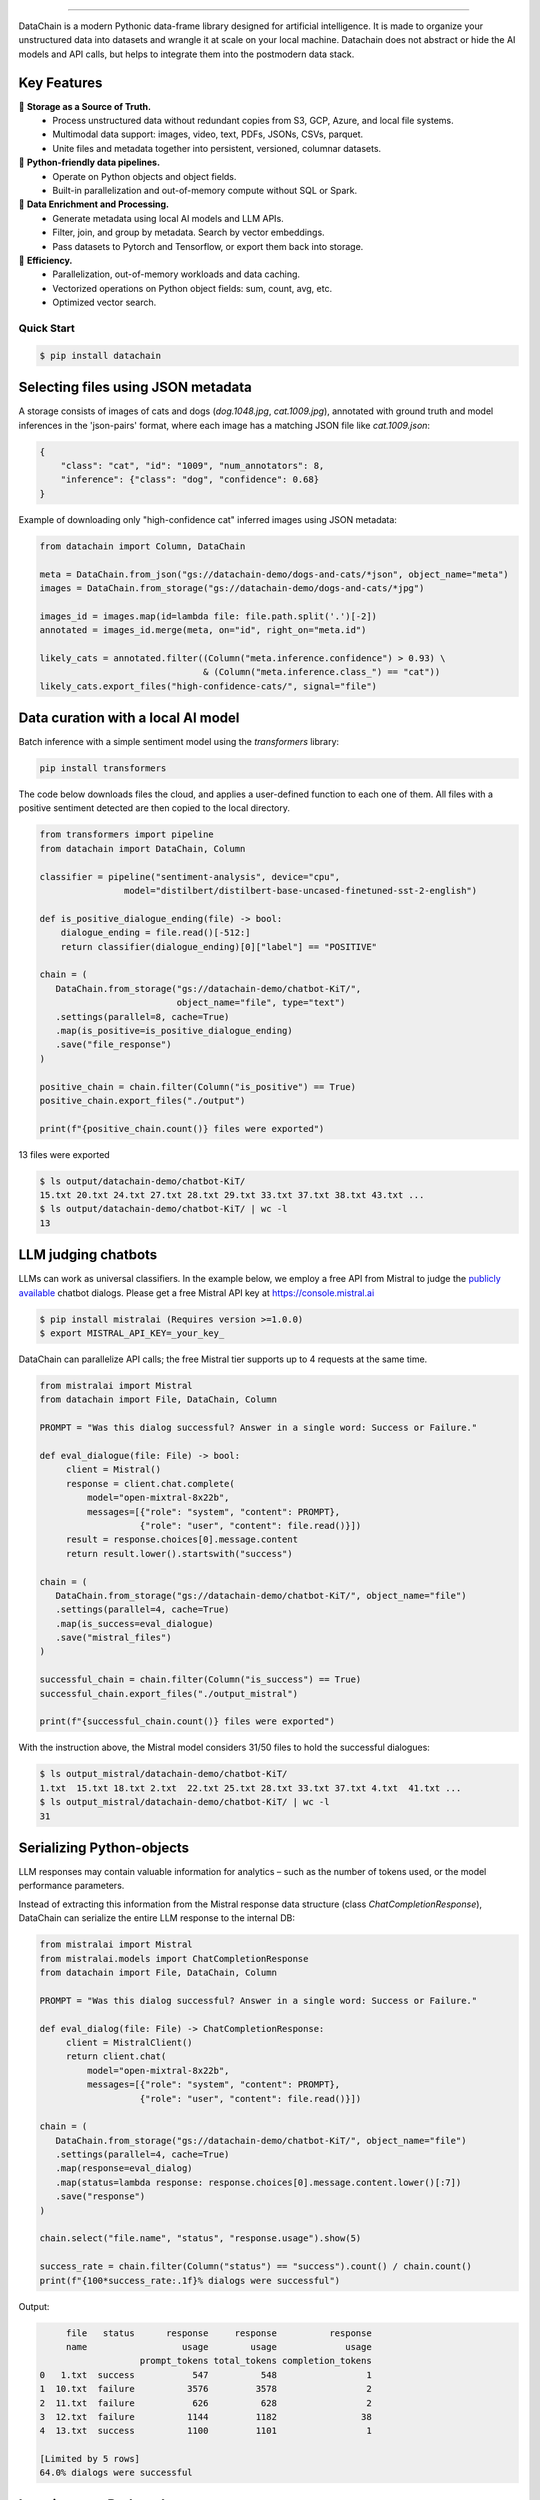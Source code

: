 .. raw:: html
    <object data="docs/assets/datachain-sys-theme-improved.svg" type="image/svg+xml"></object>

.. .. image:: docs/assets/datachain-sys-theme.svg
..    :height: 48
..    :alt: DataChain logo

|PyPI| |Python Version| |Codecov| |Tests|

.. |PyPI| image:: https://img.shields.io/pypi/v/datachain.svg
   :target: https://pypi.org/project/datachain/
   :alt: PyPI
.. |Python Version| image:: https://img.shields.io/pypi/pyversions/datachain
   :target: https://pypi.org/project/datachain
   :alt: Python Version
.. |Codecov| image:: https://codecov.io/gh/iterative/datachain/graph/badge.svg?token=byliXGGyGB
   :target: https://codecov.io/gh/iterative/datachain
   :alt: Codecov
.. |Tests| image:: https://github.com/iterative/datachain/actions/workflows/tests.yml/badge.svg
   :target: https://github.com/iterative/datachain/actions/workflows/tests.yml
   :alt: Tests

----------------

DataChain is a modern Pythonic data-frame library designed for artificial intelligence.
It is made to organize your unstructured data into datasets and wrangle it at scale on
your local machine. Datachain does not abstract or hide the AI models and API calls, but helps to integrate them into the postmodern data stack.

Key Features
============

📂 **Storage as a Source of Truth.**
   - Process unstructured data without redundant copies from S3, GCP, Azure, and local
     file systems.
   - Multimodal data support: images, video, text, PDFs, JSONs, CSVs, parquet.
   - Unite files and metadata together into persistent, versioned, columnar datasets.

🐍 **Python-friendly data pipelines.**
   - Operate on Python objects and object fields.
   - Built-in parallelization and out-of-memory compute without SQL or Spark.

🧠 **Data Enrichment and Processing.**
   - Generate metadata using local AI models and LLM APIs.
   - Filter, join, and group by metadata. Search by vector embeddings.
   - Pass datasets to Pytorch and Tensorflow, or export them back into storage.

🚀 **Efficiency.**
   - Parallelization, out-of-memory workloads and data caching.
   - Vectorized operations on Python object fields: sum, count, avg, etc.
   - Optimized vector search.


Quick Start
-----------

.. code:: console

   $ pip install datachain


Selecting files using JSON metadata
======================================

A storage consists of images of cats and dogs (`dog.1048.jpg`, `cat.1009.jpg`),
annotated with ground truth and model inferences in the 'json-pairs' format,
where each image has a matching JSON file like `cat.1009.json`:

.. code:: json

    {
        "class": "cat", "id": "1009", "num_annotators": 8,
        "inference": {"class": "dog", "confidence": 0.68}
    }

Example of downloading only "high-confidence cat" inferred images using JSON metadata:


.. code:: py

    from datachain import Column, DataChain

    meta = DataChain.from_json("gs://datachain-demo/dogs-and-cats/*json", object_name="meta")
    images = DataChain.from_storage("gs://datachain-demo/dogs-and-cats/*jpg")

    images_id = images.map(id=lambda file: file.path.split('.')[-2])
    annotated = images_id.merge(meta, on="id", right_on="meta.id")

    likely_cats = annotated.filter((Column("meta.inference.confidence") > 0.93) \
                                   & (Column("meta.inference.class_") == "cat"))
    likely_cats.export_files("high-confidence-cats/", signal="file")


Data curation with a local AI model
===================================
Batch inference with a simple sentiment model using the `transformers` library:

.. code:: shell

    pip install transformers

The code below downloads files the cloud, and applies a user-defined function
to each one of them. All files with a positive sentiment
detected are then copied to the local directory.

.. code:: py

    from transformers import pipeline
    from datachain import DataChain, Column

    classifier = pipeline("sentiment-analysis", device="cpu",
                    model="distilbert/distilbert-base-uncased-finetuned-sst-2-english")

    def is_positive_dialogue_ending(file) -> bool:
        dialogue_ending = file.read()[-512:]
        return classifier(dialogue_ending)[0]["label"] == "POSITIVE"

    chain = (
       DataChain.from_storage("gs://datachain-demo/chatbot-KiT/",
                              object_name="file", type="text")
       .settings(parallel=8, cache=True)
       .map(is_positive=is_positive_dialogue_ending)
       .save("file_response")
    )

    positive_chain = chain.filter(Column("is_positive") == True)
    positive_chain.export_files("./output")

    print(f"{positive_chain.count()} files were exported")



13 files were exported

.. code:: shell

    $ ls output/datachain-demo/chatbot-KiT/
    15.txt 20.txt 24.txt 27.txt 28.txt 29.txt 33.txt 37.txt 38.txt 43.txt ...
    $ ls output/datachain-demo/chatbot-KiT/ | wc -l
    13


LLM judging chatbots
=============================

LLMs can work as universal classifiers. In the example below,
we employ a free API from Mistral to judge the `publicly available`_ chatbot dialogs. Please get a free
Mistral API key at https://console.mistral.ai


.. code:: shell

    $ pip install mistralai (Requires version >=1.0.0)
    $ export MISTRAL_API_KEY=_your_key_

DataChain can parallelize API calls; the free Mistral tier supports up to 4 requests at the same time.

.. code:: py

    from mistralai import Mistral
    from datachain import File, DataChain, Column

    PROMPT = "Was this dialog successful? Answer in a single word: Success or Failure."

    def eval_dialogue(file: File) -> bool:
         client = Mistral()
         response = client.chat.complete(
             model="open-mixtral-8x22b",
             messages=[{"role": "system", "content": PROMPT},
                       {"role": "user", "content": file.read()}])
         result = response.choices[0].message.content
         return result.lower().startswith("success")

    chain = (
       DataChain.from_storage("gs://datachain-demo/chatbot-KiT/", object_name="file")
       .settings(parallel=4, cache=True)
       .map(is_success=eval_dialogue)
       .save("mistral_files")
    )

    successful_chain = chain.filter(Column("is_success") == True)
    successful_chain.export_files("./output_mistral")

    print(f"{successful_chain.count()} files were exported")


With the instruction above, the Mistral model considers 31/50 files to hold the successful dialogues:

.. code:: shell

    $ ls output_mistral/datachain-demo/chatbot-KiT/
    1.txt  15.txt 18.txt 2.txt  22.txt 25.txt 28.txt 33.txt 37.txt 4.txt  41.txt ...
    $ ls output_mistral/datachain-demo/chatbot-KiT/ | wc -l
    31



Serializing Python-objects
==========================

LLM responses may contain valuable information for analytics – such as the number of tokens used, or the
model performance parameters.

Instead of extracting this information from the Mistral response data structure (class
`ChatCompletionResponse`), DataChain can serialize the entire LLM response to the internal DB:


.. code:: py

    from mistralai import Mistral
    from mistralai.models import ChatCompletionResponse
    from datachain import File, DataChain, Column

    PROMPT = "Was this dialog successful? Answer in a single word: Success or Failure."

    def eval_dialog(file: File) -> ChatCompletionResponse:
         client = MistralClient()
         return client.chat(
             model="open-mixtral-8x22b",
             messages=[{"role": "system", "content": PROMPT},
                       {"role": "user", "content": file.read()}])

    chain = (
       DataChain.from_storage("gs://datachain-demo/chatbot-KiT/", object_name="file")
       .settings(parallel=4, cache=True)
       .map(response=eval_dialog)
       .map(status=lambda response: response.choices[0].message.content.lower()[:7])
       .save("response")
    )

    chain.select("file.name", "status", "response.usage").show(5)

    success_rate = chain.filter(Column("status") == "success").count() / chain.count()
    print(f"{100*success_rate:.1f}% dialogs were successful")

Output:

.. code:: shell

         file   status      response     response          response
         name                  usage        usage             usage
                       prompt_tokens total_tokens completion_tokens
    0   1.txt  success           547          548                 1
    1  10.txt  failure          3576         3578                 2
    2  11.txt  failure           626          628                 2
    3  12.txt  failure          1144         1182                38
    4  13.txt  success          1100         1101                 1

    [Limited by 5 rows]
    64.0% dialogs were successful


Iterating over Python data structures
=============================================

In the previous examples, datasets were saved in the embedded database
(`SQLite`_ in folder `.datachain` of the working directory).
These datasets were automatically versioned, and can be accessed using
`DataChain.from_dataset("dataset_name")`.

Here is how to retrieve a saved dataset and iterate over the objects:

.. code:: py

    chain = DataChain.from_dataset("response")

    # Iterating one-by-one: support out-of-memory workflow
    for file, response in chain.limit(5).collect("file", "response"):
        # verify the collected Python objects
        assert isinstance(response, ChatCompletionResponse)

        status = response.choices[0].message.content[:7]
        tokens = response.usage.total_tokens
        print(f"{file.get_uri()}: {status}, file size: {file.size}, tokens: {tokens}")

Output:

.. code:: shell

    gs://datachain-demo/chatbot-KiT/1.txt: Success, file size: 1776, tokens: 548
    gs://datachain-demo/chatbot-KiT/10.txt: Failure, file size: 11576, tokens: 3578
    gs://datachain-demo/chatbot-KiT/11.txt: Failure, file size: 2045, tokens: 628
    gs://datachain-demo/chatbot-KiT/12.txt: Failure, file size: 3833, tokens: 1207
    gs://datachain-demo/chatbot-KiT/13.txt: Success, file size: 3657, tokens: 1101


Vectorized analytics over Python objects
========================================

Some operations can run inside the DB without deserialization.
For instance, let's calculate the total cost of using the LLM APIs, assuming the Mixtral call costs $2 per 1M input tokens and $6 per 1M output tokens:

.. code:: py

    chain = DataChain.from_dataset("mistral_dataset")

    cost = chain.sum("response.usage.prompt_tokens")*0.000002 \
               + chain.sum("response.usage.completion_tokens")*0.000006
    print(f"Spent ${cost:.2f} on {chain.count()} calls")

Output:

.. code:: shell

    Spent $0.08 on 50 calls


PyTorch data loader
===================

Chain results can be exported or passed directly to PyTorch dataloader.
For example, if we are interested in passing image and a label based on file
name suffix, the following code will do it:

.. code:: py

    from torch.utils.data import DataLoader
    from transformers import CLIPProcessor

    from datachain import C, DataChain

    processor = CLIPProcessor.from_pretrained("openai/clip-vit-base-patch32")

    chain = (
        DataChain.from_storage("gs://datachain-demo/dogs-and-cats/", type="image")
        .map(label=lambda name: name.split(".")[0], params=["file.name"])
        .select("file", "label").to_pytorch(
            transform=processor.image_processor,
            tokenizer=processor.tokenizer,
        )
    )
    loader = DataLoader(chain, batch_size=1)


Tutorials
---------

* `Getting Started`_
* `Multimodal <https://github.com/iterative/datachain-examples/blob/main/multimodal/clip_fine_tuning.ipynb>`_ (try in `Colab <https://colab.research.google.com/github/iterative/datachain-examples/blob/main/multimodal/clip_fine_tuning.ipynb>`__)
* `LLM evaluations <https://github.com/iterative/datachain-examples/blob/main/llm/llm_chatbot_evaluation.ipynb>`_ (try in `Colab <https://colab.research.google.com/github/iterative/datachain-examples/blob/main/llm/llm_chatbot_evaluation.ipynb>`__)
* `Reading JSON metadata <https://github.com/iterative/datachain-examples/blob/main/formats/json-metadata-tutorial.ipynb>`_ (try in `Colab <https://colab.research.google.com/github/iterative/datachain-examples/blob/main/formats/json-metadata-tutorial.ipynb>`__)


Contributions
-------------

Contributions are very welcome.
To learn more, see the `Contributor Guide`_.


Community and Support
---------------------

* `Docs <https://datachain.dvc.ai/>`_
* `File an issue`_ if you encounter any problems
* `Discord Chat <https://dvc.org/chat>`_
* `Email <mailto:support@dvc.org>`_
* `Twitter <https://twitter.com/DVCorg>`_


.. _PyPI: https://pypi.org/
.. _file an issue: https://github.com/iterative/datachain/issues
.. github-only
.. _Contributor Guide: CONTRIBUTING.rst
.. _Pydantic: https://github.com/pydantic/pydantic
.. _publicly available: https://radar.kit.edu/radar/en/dataset/FdJmclKpjHzLfExE.ExpBot%2B-%2BA%2Bdataset%2Bof%2B79%2Bdialogs%2Bwith%2Ban%2Bexperimental%2Bcustomer%2Bservice%2Bchatbot
.. _SQLite: https://www.sqlite.org/
.. _Getting Started: https://datachain.dvc.ai/
.. |Flowchart| image:: https://github.com/iterative/datachain/blob/main/docs/assets/flowchart.png?raw=true
   :alt: DataChain FlowChart
